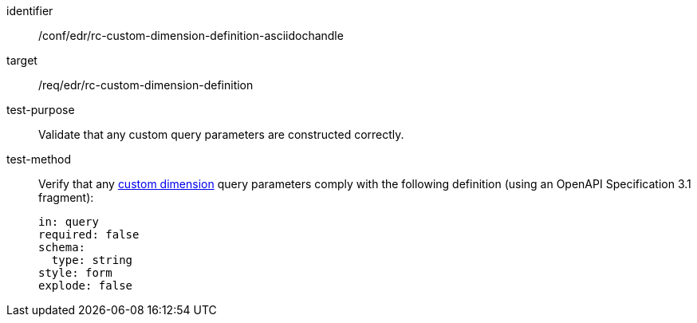 [[ats_collections_rc-custom-dimension-definition-asciidochandle]]
[abstract_test]
====
[%metadata]
identifier:: /conf/edr/rc-custom-dimension-definition-asciidochandle
target:: /req/edr/rc-custom-dimension-definition
test-purpose:: Validate that any custom query parameters are constructed correctly.
test-method::
+
--
Verify that any <<rc_custom-dimensions-section,custom dimension>> query parameters comply with the following definition (using an OpenAPI Specification 3.1 fragment):

[source,YAML]
----
in: query
required: false
schema:
  type: string
style: form
explode: false
----
--
====
